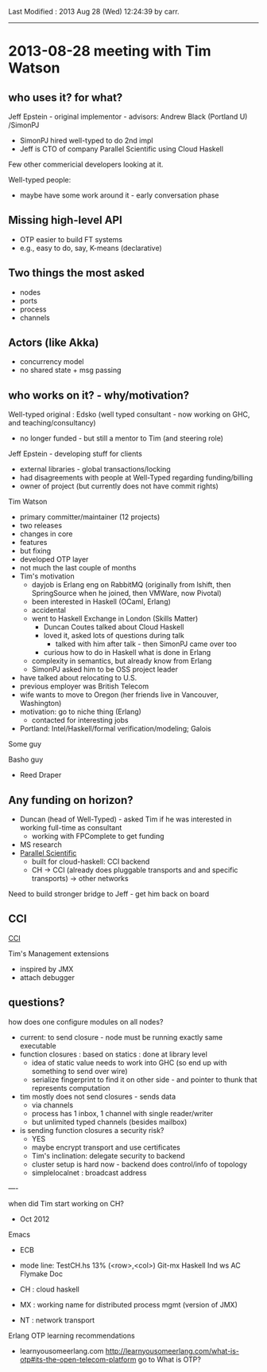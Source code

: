 
# Created       : 2013 Aug 28 (Wed) 06:58:30 by carr.
Last Modified : 2013 Aug 28 (Wed) 12:24:39 by carr.


------------------------------------------------------------------------------
* 2013-08-28 meeting with Tim Watson

** who uses it? for what?

Jeff Epstein - original implementor - advisors: Andrew Black (Portland U) /SimonPJ
- SimonPJ hired well-typed to do 2nd impl
- Jeff is CTO of company Parallel Scientific using Cloud Haskell

Few other commericial developers looking at it.

Well-typed people:
- maybe have some work around it - early conversation phase


** Missing high-level API
- OTP easier to build FT systems
- e.g., easy to do, say, K-means (declarative)

** Two things the most asked
- nodes
- ports
- process
- channels

** Actors (like Akka)
- concurrency model
- no shared state + msg passing

** who works on it? - why/motivation?

Well-typed original : Edsko (well typed consultant - now working on GHC, and teaching/consultancy)
- no longer funded - but still a mentor to Tim (and steering role)

Jeff Epstein - developing stuff for clients
- external libraries - global transactions/locking
- had disagreements with people at Well-Typed regarding funding/billing
- owner of project (but currently does not have commit rights)

Tim Watson
- primary committer/maintainer (12 projects)
- two releases
- changes in core
- features
- but fixing
- developed OTP layer
- not much the last couple of months
- Tim's motivation
  - dayjob is Erlang eng on RabbitMQ (originally from lshift, then SpringSource when he joined, then VMWare, now Pivotal)
  - been interested in Haskell (OCaml, Erlang)
  - accidental
  - went to Haskell Exchange in London (Skills Matter)
    - Duncan Coutes talked about Cloud Haskell
    - loved it, asked lots of questions during talk
      - talked with him after talk - then SimonPJ came over too
    - curious how to do in Haskell what is done in Erlang
  - complexity in semantics, but already know from Erlang
  - SimonPJ asked him to be OSS project leader
- have talked about relocating to U.S.
- previous employer was British Telecom
- wife wants to move to Oregon (her friends live in Vancouver, Washington)
- motivation: go to niche thing (Erlang)
  - contacted for interesting jobs
- Portland: Intel/Haskell/formal verification/modeling; Galois

Some guy

Basho guy
- Reed Draper

** Any funding on horizon?
- Duncan (head of Well-Typed) - asked Tim if he was interested in working full-time as consultant
  - working with FPComplete to get funding
- MS research
- [[http://www.parsci.com/][Parallel Scientific]]
  - built for cloud-haskell: CCI backend
  - CH -> CCI (already does pluggable transports and and specific transports) -> other networks

Need to build stronger bridge to Jeff - get him back on board

** CCI

[[https://www.olcf.ornl.gov/center-projects/common-communication-interface/][CCI]]

Tim's Management extensions
- inspired by JMX
- attach debugger

** questions?

how does one configure modules on all nodes?
- current: to send closure - node must be running exactly same executable
- function closures : based on statics : done at library level
  - idea of static value needs to work into GHC (so end up with something to send over wire)
  - serialize fingerprint to find it on other side - and pointer to thunk that represents computation

- tim mostly does not send closures - sends data
  - via channels
  - process has 1 inbox, 1 channel with single reader/writer
  - but unlimited typed channels (besides mailbox)


- is sending function closures a security risk?
  - YES
  - maybe encrypt transport and use certificates
  - Tim's inclination: delegate security to backend
  - cluster setup is hard now - backend does control/info of topology
  - simplelocalnet : broadcast address

----

when did Tim start working on CH?
- Oct 2012

Emacs
- ECB
- mode line: TestCH.hs 13% (<row>,<col>) Git-mx Haskell Ind ws AC Flymake Doc

- CH : cloud haskell
- MX : working name for distributed process mgmt (version of JMX)
- NT : network transport

Erlang OTP learning recommendations
- learnyousomeerlang.com
  [[http://learnyousomeerlang.com/what-is-otp#its-the-open-telecom-platform]] go to What is OTP?

